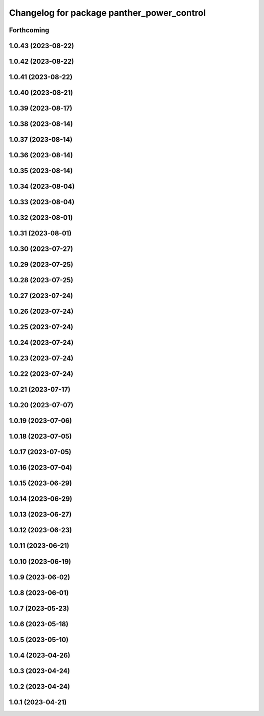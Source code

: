 ^^^^^^^^^^^^^^^^^^^^^^^^^^^^^^^^^^^^^^^^^^^
Changelog for package panther_power_control
^^^^^^^^^^^^^^^^^^^^^^^^^^^^^^^^^^^^^^^^^^^

Forthcoming
-----------

1.0.43 (2023-08-22)
-------------------

1.0.42 (2023-08-22)
-------------------

1.0.41 (2023-08-22)
-------------------

1.0.40 (2023-08-21)
-------------------

1.0.39 (2023-08-17)
-------------------

1.0.38 (2023-08-14)
-------------------

1.0.37 (2023-08-14)
-------------------

1.0.36 (2023-08-14)
-------------------

1.0.35 (2023-08-14)
-------------------

1.0.34 (2023-08-04)
-------------------

1.0.33 (2023-08-04)
-------------------

1.0.32 (2023-08-01)
-------------------

1.0.31 (2023-08-01)
-------------------

1.0.30 (2023-07-27)
-------------------

1.0.29 (2023-07-25)
-------------------

1.0.28 (2023-07-25)
-------------------

1.0.27 (2023-07-24)
-------------------

1.0.26 (2023-07-24)
-------------------

1.0.25 (2023-07-24)
-------------------

1.0.24 (2023-07-24)
-------------------

1.0.23 (2023-07-24)
-------------------

1.0.22 (2023-07-24)
-------------------

1.0.21 (2023-07-17)
-------------------

1.0.20 (2023-07-07)
-------------------

1.0.19 (2023-07-06)
-------------------

1.0.18 (2023-07-05)
-------------------

1.0.17 (2023-07-05)
-------------------

1.0.16 (2023-07-04)
-------------------

1.0.15 (2023-06-29)
-------------------

1.0.14 (2023-06-29)
-------------------

1.0.13 (2023-06-27)
-------------------

1.0.12 (2023-06-23)
-------------------

1.0.11 (2023-06-21)
-------------------

1.0.10 (2023-06-19)
-------------------

1.0.9 (2023-06-02)
------------------

1.0.8 (2023-06-01)
------------------

1.0.7 (2023-05-23)
------------------

1.0.6 (2023-05-18)
------------------

1.0.5 (2023-05-10)
------------------

1.0.4 (2023-04-26)
------------------

1.0.3 (2023-04-24)
------------------

1.0.2 (2023-04-24)
------------------

1.0.1 (2023-04-21)
------------------
